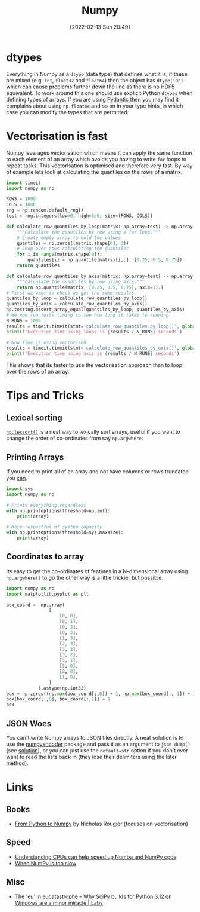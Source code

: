:PROPERTIES:
:ID:       d7b0fb90-d668-4e31-bc2d-305f6ee14fc9
:mtime:    20251016114354 20240909144021 20240704163906 20240704153322 20240429121335 20240122164500 20231126083238 20231119210731 20230803212315 20230612165437 20230108213627 20230103103313 20220524211634
:ctime:    20220524211634
:END:
#+TITLE: Numpy
#+DATE: [2022-02-13 Sun 20:49]
#+FILETAGS: :python:programming:statistics:

* dtypes

Everything in Numpy as a ~dtype~ (data type) that defines what it is, if these are mixed (e.g. ~int~, ~float32~ and
~float64~) then the object has ~dtype('O')~ which can cause problems further down the line as there is no HDF5 equivalent. To work around this one
should use explicit Python ~dtypes~ when defining types of arrays. If you are using
[[id:ba02ecdf-c35f-4deb-8308-28341922c096][Pydantic]] then you may find it complains about using ~np.float64~ and so on
in your type hints, in which case you can modify the types that are permitted.

* Vectorisation is fast

Numpy leverages vectorisation which means it can apply the same function to each element of an array which avoids you
having to write ~for~ loops to repeat tasks. This vectorisation is optimised and therefore very fast. By way of example
lets look at calculating the quantiles on the rows of a matrix.


#+BEGIN_SRC python :eval no
  import timeit
  import numpy as np

  ROWS = 1000
  COLS = 1000
  rng = np.random.default_rng()
  test = rng.integers(low=0, high=1e6, size=(ROWS, COLS))

  def calculate_row_quantiles_by_loop(matrix: np.array=test) -> np.array:
      """Calculate the quantiles by row using a for loop."""
      # Create empty array to hold the values
      quantiles = np.zeros((matrix.shape[0], 3))
      # Loop over rows calculating the quantiles
      for i in range(matrix.shape[0]):
          quantiles[i] = np.quantile(matrix[i,:], [0.25, 0.5, 0.75])
      return quantiles

  def calculate_row_quantiles_by_axis(matrix: np.array=test) -> np.array:
      """Calculate the quantiles by row using axis."""
      return np.quantile(matrix, [0.25, 0.5, 0.75], axis=1).T
  # First we want to check we get the same results
  quantiles_by_loop = calculate_row_quantiles_by_loop()
  quantiles_by_axis = calculate_row_quantiles_by_axis()
  np.testing.assert_array_equal(quantiles_by_loop, quantiles_by_axis)
  # We now run tests timing to see how long it takes to running
  N_RUNS = 1000
  results = timeit.timeit(stmt='calculate_row_quantiles_by_loop()', globals=globals(), number=N_RUNS)
  print(f'Execution time using loops is {results / N_RUNS} seconds')

  # Now time it using vectorised
  results = timeit.timeit(stmt='calculate_row_quantiles_by_axis()', globals=globals(), number=N_RUNS)
  print(f'Execution time using axis is {results / N_RUNS} seconds')
#+END_SRC

This shows that its faster to use the vectorisation approach than to loop over the rows of an array.

* Tips and Tricks

** Lexical sorting

[[https://numpy.org/doc/stable/reference/generated/numpy.lexsort.html][~np.lexsort()~]] is a neat way to lexically sort arrays, useful if you want to change the order of co-ordinates from say
~np.argwhere~.

** Printing Arrays

If you need to print all of an array and not have columns or rows truncated you [[https://stackoverflow.com/questions/1987694/how-do-i-print-the-full-numpy-array-without-truncation][can]].

#+begin_src python
  import sys
  import numpy as np

  # Prints everything regardless
  with np.printoptions(threshold=np.inf):
      print(array)

  # More respectful of system capacity
  with np.printoptions(threshold=sys.maxsize):
      print(array)
#+end_src

** Coordinates to array

Its easy to get the co-ordinates of features in a N-dimensional array using ~np.argwhere()~ to go the other way is a
little trickier but possible.

#+begin_src python
import numpy as np
import matplotlib.pyplot as plt

box_coord =  np.array(
                [
                    [0, 0],
                    [0, 1],
                    [0, 2],
                    [0, 3],
                    [1, 3],
                    [2, 3],
                    [3, 3],
                    [3, 2],
                    [3, 1],
                    [3, 0],
                    [2, 0],
                    [1, 0],
                ]
            ).astype(np.int32)
box = np.zeros((np.max(box_coord[:,0]) + 1, np.max(box_coord[:, 1]) + 1))
box[box_coord[:,0], box_coord[:,1]] = 1
box
#+end_src

** JSON Woes

You can't write Numpy arrays to JSON files directly. A neat solution is to use the [[https://github.com/hmallen/numpyencoder][numpyencoder]] package and pass it as
an argument to ~json.dump()~ (see [[https://stackoverflow.com/a/61903895/1444043][solution]]), or you can just use the ~default=str~ option if you don't ever want to read
the lists back in (they lose their delimiters using the later method).

* Links

** Books

+ [[https://www.labri.fr/perso/nrougier/from-python-to-numpy/][From Python to Numpy]] by Nicholas Rougier (focuses on vectorisation)

** Speed

+ [[https://pythonspeed.com/articles/speeding-up-numba/?s=35][Understanding CPUs can help speed up Numba and NumPy code]]
+ [[https://pythonspeed.com/articles/numpy-is-slow/][When NumPy is too slow]]

** Misc

+ [[https://labs.quansight.org/blog/building-scipy-with-flang][The 'eu' in eucatastrophe – Why SciPy builds for Python 3.12 on Windows are a minor miracle | Labs]]
